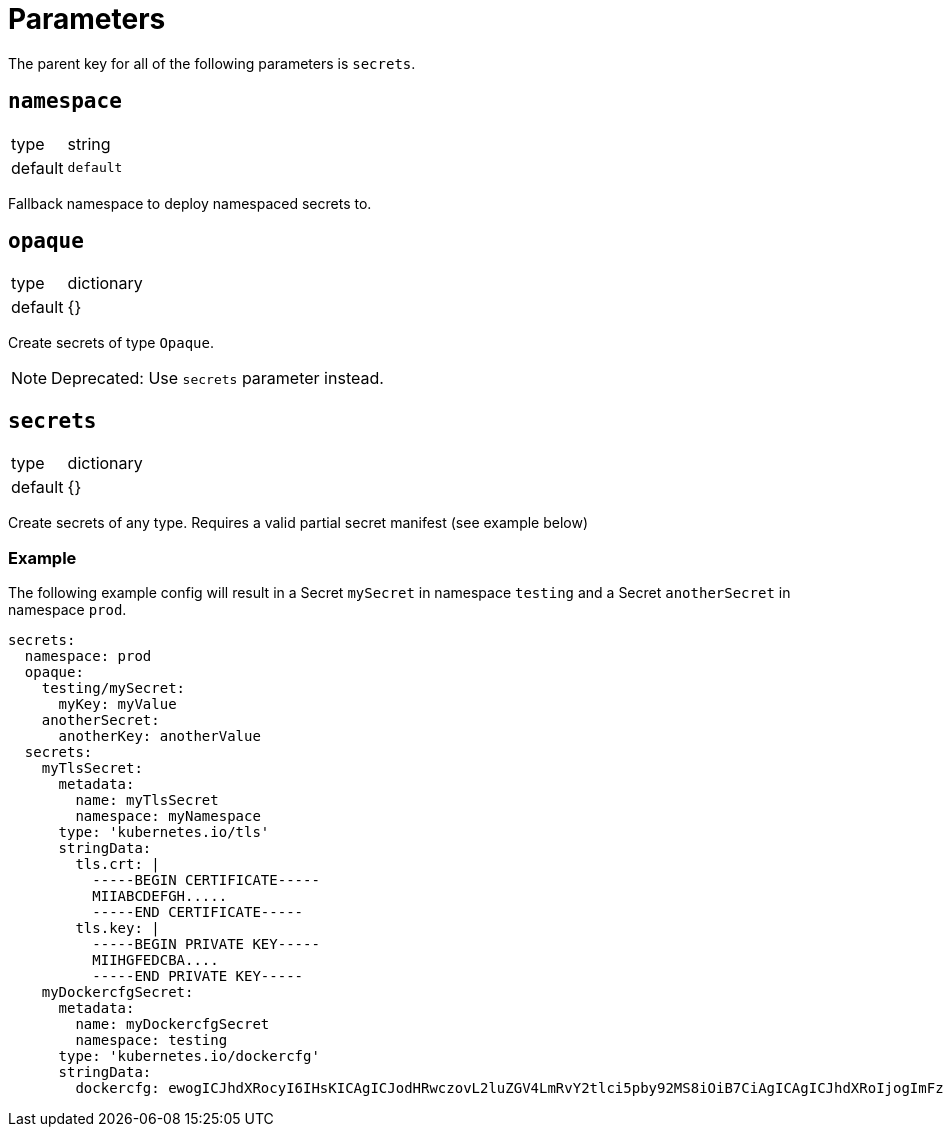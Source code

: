 = Parameters

The parent key for all of the following parameters is `secrets`.

== `namespace`

[horizontal]
type:: string
default:: `default`

Fallback namespace to deploy namespaced secrets to.

== `opaque`

[horizontal]
type:: dictionary
default:: {}

Create secrets of type `Opaque`.

NOTE: Deprecated: Use `secrets` parameter instead.

== `secrets`

[horizontal]
type:: dictionary
default:: {}

Create secrets of any type. Requires a valid partial secret manifest (see example below)

=== Example

The following example config will result in a Secret `mySecret` in namespace `testing` and a Secret `anotherSecret` in namespace `prod`.

[source,yaml]
----
secrets:
  namespace: prod
  opaque:
    testing/mySecret:
      myKey: myValue
    anotherSecret:
      anotherKey: anotherValue
  secrets:
    myTlsSecret:
      metadata:
        name: myTlsSecret
        namespace: myNamespace
      type: 'kubernetes.io/tls'
      stringData:
        tls.crt: |
          -----BEGIN CERTIFICATE-----
          MIIABCDEFGH.....
          -----END CERTIFICATE-----
        tls.key: |
          -----BEGIN PRIVATE KEY-----
          MIIHGFEDCBA....
          -----END PRIVATE KEY-----
    myDockercfgSecret:
      metadata:
        name: myDockercfgSecret
        namespace: testing
      type: 'kubernetes.io/dockercfg'
      stringData:
        dockercfg: ewogICJhdXRocyI6IHsKICAgICJodHRwczovL2luZGV4LmRvY2tlci5pby92MS8iOiB7CiAgICAgICJhdXRoIjogImFzbGRrZmphbGtnamFsc2tqZmFzbGtkZmoiCiAgICB9CiAgfQp9Cg==
----
